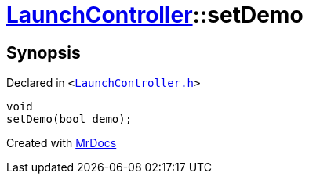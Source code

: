 [#LaunchController-setDemo]
= xref:LaunchController.adoc[LaunchController]::setDemo
:relfileprefix: ../
:mrdocs:


== Synopsis

Declared in `&lt;https://github.com/PrismLauncher/PrismLauncher/blob/develop/launcher/LaunchController.h#L61[LaunchController&period;h]&gt;`

[source,cpp,subs="verbatim,replacements,macros,-callouts"]
----
void
setDemo(bool demo);
----



[.small]#Created with https://www.mrdocs.com[MrDocs]#
